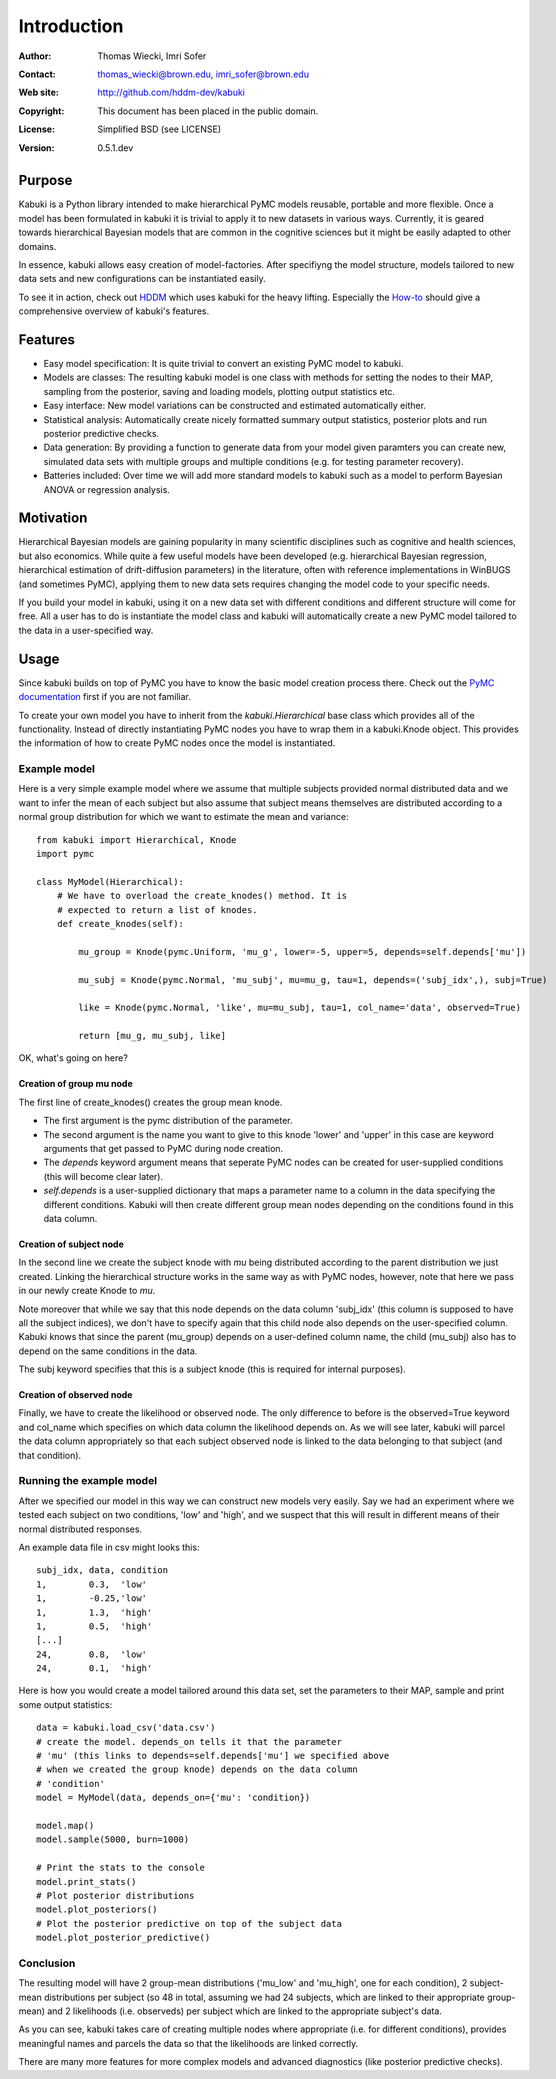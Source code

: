 ************
Introduction
************

:Author: Thomas Wiecki, Imri Sofer
:Contact: thomas_wiecki@brown.edu, imri_sofer@brown.edu
:Web site: http://github.com/hddm-dev/kabuki
:Copyright: This document has been placed in the public domain.
:License: Simplified BSD (see LICENSE)
:Version: 0.5.1.dev

Purpose
=======

Kabuki is a Python library intended to make hierarchical PyMC models
reusable, portable and more flexible. Once a model has been formulated
in kabuki it is trivial to apply it to new datasets in various
ways. Currently, it is geared towards hierarchical Bayesian models
that are common in the cognitive sciences but it might be easily
adapted to other domains.

In essence, kabuki allows easy creation of model-factories. After
specifiyng the model structure, models tailored to new data sets and
new configurations can be instantiated easily.

To see it in action, check out HDDM_ which uses kabuki for the heavy
lifting. Especially the How-to_ should give a comprehensive overview
of kabuki's features.

Features
========

* Easy model specification: It is quite trivial to convert an existing
  PyMC model to kabuki.
* Models are classes: The resulting kabuki model is one class with
  methods for setting the nodes to their MAP, sampling from the
  posterior, saving and loading models, plotting output statistics
  etc.
* Easy interface: New model variations can be constructed and
  estimated automatically either.
* Statistical analysis: Automatically create nicely formatted summary
  output statistics, posterior plots and run posterior predictive checks.
* Data generation: By providing a function to generate data from your
  model given paramters you can create new, simulated data sets with
  multiple groups and multiple conditions (e.g. for testing parameter
  recovery).
* Batteries included: Over time we will add more standard models to
  kabuki such as a model to perform Bayesian ANOVA or regression
  analysis.

Motivation
==========

Hierarchical Bayesian models are gaining popularity in many scientific
disciplines such as cognitive and health sciences, but also
economics. While quite a few useful models have been developed
(e.g. hierarchical Bayesian regression, hierarchical estimation of
drift-diffusion parameters) in the literature, often with reference
implementations in WinBUGS (and sometimes PyMC), applying them to new
data sets requires changing the model code to your specific needs.

If you build your model in kabuki, using it on a new data set with
different conditions and different structure will come for free. All a
user has to do is instantiate the model class and kabuki will
automatically create a new PyMC model tailored to the data in a
user-specified way.

Usage
=====

Since kabuki builds on top of PyMC you have to know the basic model
creation process there. Check out the `PyMC documentation`_ first if
you are not familiar.

To create your own model you have to inherit from the
`kabuki.Hierarchical` base class which provides all of the
functionality. Instead of directly instantiating PyMC nodes you have
to wrap them in a kabuki.Knode object. This provides the information
of how to create PyMC nodes once the model is instantiated.

Example model
-------------

Here is a very simple example model where we assume that multiple
subjects provided normal distributed data and we want to infer the
mean of each subject but also assume that subject means themselves are
distributed according to a normal group distribution for which we
want to estimate the mean and variance:

::

    from kabuki import Hierarchical, Knode
    import pymc

    class MyModel(Hierarchical):
        # We have to overload the create_knodes() method. It is
        # expected to return a list of knodes.
        def create_knodes(self):

	    mu_group = Knode(pymc.Uniform, 'mu_g', lower=-5, upper=5, depends=self.depends['mu'])

            mu_subj = Knode(pymc.Normal, 'mu_subj', mu=mu_g, tau=1, depends=('subj_idx',), subj=True)

            like = Knode(pymc.Normal, 'like', mu=mu_subj, tau=1, col_name='data', observed=True)

            return [mu_g, mu_subj, like]

OK, what's going on here?

Creation of group mu node
"""""""""""""""""""""""""

The first line of create_knodes() creates the group mean knode.

* The first argument is the pymc distribution of the parameter.

* The second argument is the name you want to give to this knode
  'lower' and 'upper' in this case are keyword arguments that get
  passed to PyMC during node creation.

* The `depends` keyword argument means that seperate PyMC nodes can be
  created for user-supplied conditions (this will become clear later).

* `self.depends` is a user-supplied dictionary that maps a parameter
  name to a column in the data specifying the different
  conditions. Kabuki will then create different group mean nodes
  depending on the conditions found in this data column.

Creation of subject node
""""""""""""""""""""""""
In the second line we create the subject knode with `mu` being
distributed according to the parent distribution we just created.
Linking the hierarchical structure works in the same way as with PyMC
nodes, however, note that here we pass in our newly create Knode to `mu`.

Note moreover that while we say that this node depends on the data
column 'subj_idx' (this column is supposed to have all the subject
indices), we don't have to specify again that this child node also
depends on the user-specified column.  Kabuki knows that since the
parent (mu_group) depends on a user-defined column name, the child
(mu_subj) also has to depend on the same conditions in the data.

The subj keyword specifies that this is a subject knode (this is
required for internal purposes).

Creation of observed node
"""""""""""""""""""""""""

Finally, we have to create the likelihood or observed node.  The only
difference to before is the observed=True keyword and col_name which
specifies on which data column the likelihood depends on. As we will
see later, kabuki will parcel the data column appropriately so that
each subject observed node is linked to the data belonging to that
subject (and that condition).

Running the example model
-------------------------

After we specified our model in this way we can construct new models
very easily. Say we had an experiment where we tested each subject on
two conditions, 'low' and 'high', and we suspect that this will result
in different means of their normal distributed responses.

An example data file in csv might looks this:

::

    subj_idx, data, condition
    1,        0.3,  'low'
    1,        -0.25,'low'
    1,        1.3,  'high'
    1,        0.5,  'high'
    [...]
    24,       0.8,  'low'
    24,       0.1,  'high'

Here is how you would create a model tailored around this data set,
set the parameters to their MAP, sample and print some output statistics:

::

   data = kabuki.load_csv('data.csv')
   # create the model. depends_on tells it that the parameter
   # 'mu' (this links to depends=self.depends['mu'] we specified above
   # when we created the group knode) depends on the data column
   # 'condition'
   model = MyModel(data, depends_on={'mu': 'condition})

   model.map()
   model.sample(5000, burn=1000)

   # Print the stats to the console
   model.print_stats()
   # Plot posterior distributions
   model.plot_posteriors()
   # Plot the posterior predictive on top of the subject data
   model.plot_posterior_predictive()

Conclusion
----------

The resulting model will have 2 group-mean distributions ('mu_low' and
'mu_high', one for each condition), 2 subject-mean distributions per
subject (so 48 in total, assuming we had 24 subjects, which are linked
to their appropriate group-mean) and 2 likelihoods (i.e. observeds)
per subject which are linked to the appropriate subject's data.

As you can see, kabuki takes care of creating multiple nodes where
appropriate (i.e. for different conditions), provides meaningful names
and parcels the data so that the likelihoods are linked correctly.

There are many more features for more complex models and advanced
diagnostics (like posterior predictive checks).

.. _PyMC documentation: http://pymc-devs.github.com/pymc/
.. _HDDM: https://github.com/hddm-devs/hddm/
.. _How-to: http://ski.clps.brown.edu/hddm_docs/howto.html
